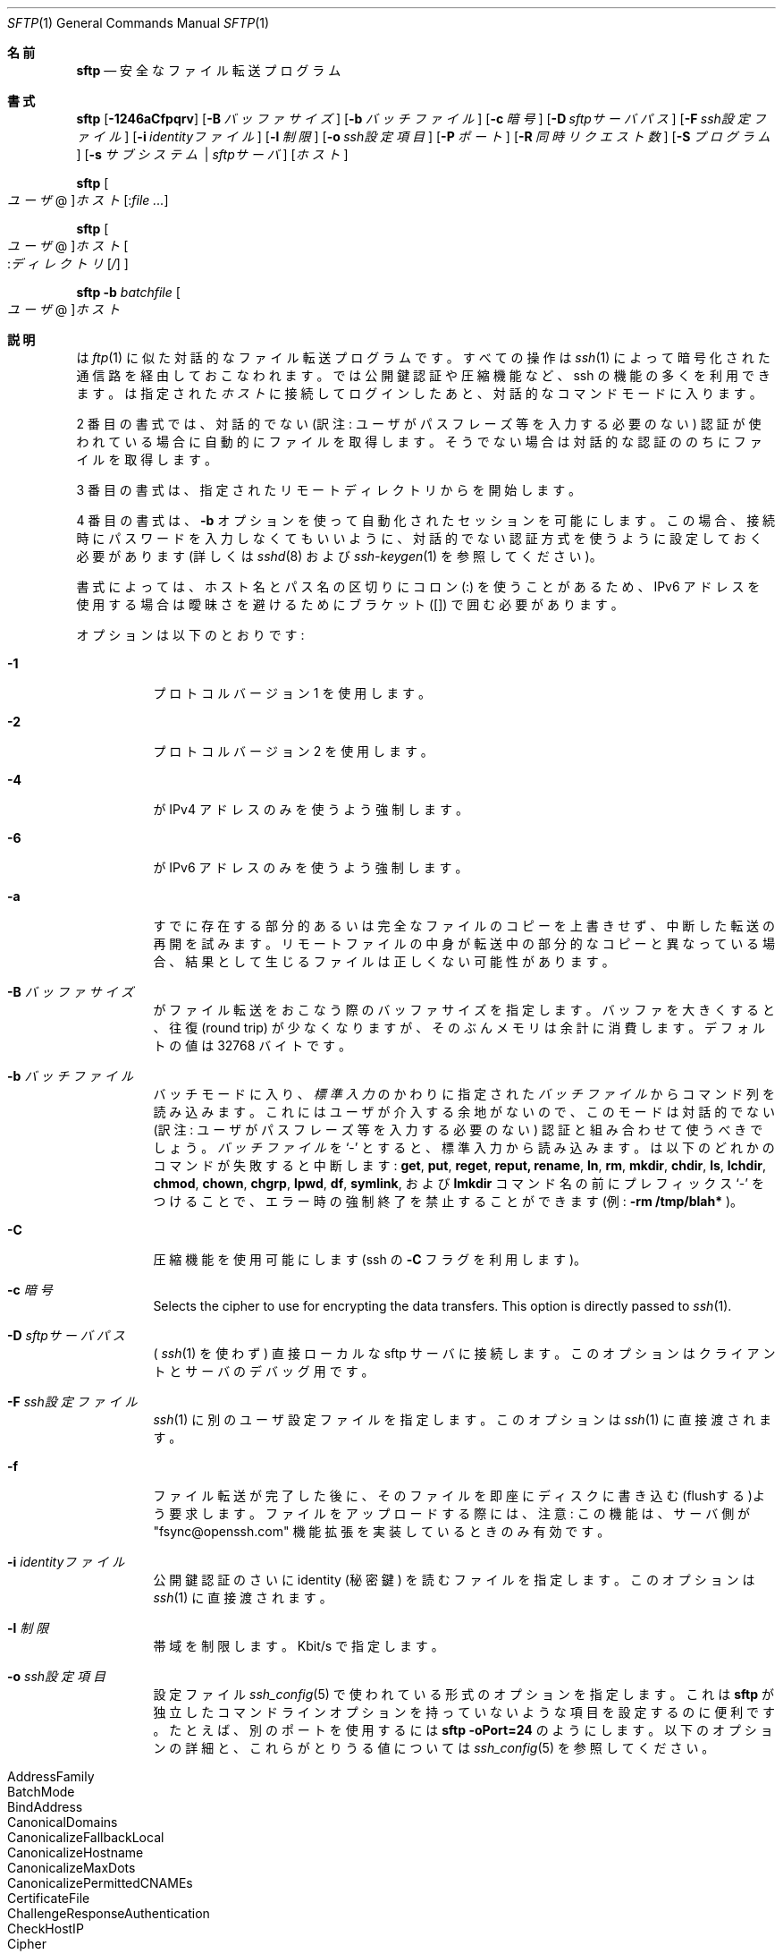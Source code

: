 .\" $OpenBSD: sftp.1,v 1.105 2016/07/16 06:57:55 jmc Exp $
.\"
.\" Copyright (c) 2001 Damien Miller.  All rights reserved.
.\"
.\" Redistribution and use in source and binary forms, with or without
.\" modification, are permitted provided that the following conditions
.\" are met:
.\" 1. Redistributions of source code must retain the above copyright
.\"    notice, this list of conditions and the following disclaimer.
.\" 2. Redistributions in binary form must reproduce the above copyright
.\"    notice, this list of conditions and the following disclaimer in the
.\"    documentation and/or other materials provided with the distribution.
.\"
.\" THIS SOFTWARE IS PROVIDED BY THE AUTHOR ``AS IS'' AND ANY EXPRESS OR
.\" IMPLIED WARRANTIES, INCLUDING, BUT NOT LIMITED TO, THE IMPLIED WARRANTIES
.\" OF MERCHANTABILITY AND FITNESS FOR A PARTICULAR PURPOSE ARE DISCLAIMED.
.\" IN NO EVENT SHALL THE AUTHOR BE LIABLE FOR ANY DIRECT, INDIRECT,
.\" INCIDENTAL, SPECIAL, EXEMPLARY, OR CONSEQUENTIAL DAMAGES (INCLUDING, BUT
.\" NOT LIMITED TO, PROCUREMENT OF SUBSTITUTE GOODS OR SERVICES; LOSS OF USE,
.\" DATA, OR PROFITS; OR BUSINESS INTERRUPTION) HOWEVER CAUSED AND ON ANY
.\" THEORY OF LIABILITY, WHETHER IN CONTRACT, STRICT LIABILITY, OR TORT
.\" (INCLUDING NEGLIGENCE OR OTHERWISE) ARISING IN ANY WAY OUT OF THE USE OF
.\" THIS SOFTWARE, EVEN IF ADVISED OF THE POSSIBILITY OF SUCH DAMAGE.
.\"
.\" Japanese translation by Yusuke Shinyama <yusuke at cs . nyu . edu>
.\"
.Dd $Mdocdate: July 16 2016 $
.Dt SFTP 1
.Os
.Sh 名前
.Nm sftp
.Nd 安全なファイル転送プログラム
.Sh 書式
.Nm sftp
.Bk -words
.Op Fl 1246aCfpqrv
.Op Fl B Ar バッファサイズ
.Op Fl b Ar バッチファイル
.Op Fl c Ar 暗号
.Op Fl D Ar sftpサーバパス
.Op Fl F Ar ssh設定ファイル
.Op Fl i Ar identityファイル
.Op Fl l Ar 制限
.Op Fl o Ar ssh設定項目
.Op Fl P Ar ポート
.Op Fl R Ar 同時リクエスト数
.Op Fl S Ar プログラム
.Op Fl s Ar サブシステム | sftpサーバ
.Op Ar ホスト
.Ek
.Pp
.Nm sftp
.Oo Ar ユーザ Ns @ Oc Ns
.Ar ホスト Ns Op : Ns Ar
.Pp
.Nm sftp
.Oo 
.Ar ユーザ Ns @ Oc Ns
.Ar ホスト Ns Oo : Ns Ar ディレクトリ Ns
.Op Ar / 
.Oc
.Pp
.Nm sftp
.Fl b Ar batchfile
.Oo Ar ユーザ Ns @ Oc Ns Ar ホスト
.Sh 説明
.Nm
は
.Xr ftp 1
に似た対話的なファイル転送プログラムです。
すべての操作は
.Xr ssh 1
によって暗号化された
通信路を経由しておこなわれます。
.Nm
では公開鍵認証や圧縮機能など、ssh の機能の多くを利用できます。
.Nm
は指定された
.Ar ホスト
に接続してログインしたあと、対話的なコマンドモードに入ります。
.Pp
2 番目の書式では、
対話的でない (訳注: ユーザがパスフレーズ等を入力する必要のない) 認証が
使われている場合に自動的にファイルを取得します。
そうでない場合は対話的な認証ののちにファイルを取得します。
.Pp
3 番目の書式は、指定されたリモートディレクトリから
.Nm
を開始します。
.Pp
4 番目の書式は、
.Fl b
オプションを使って自動化されたセッションを可能にします。
この場合、接続時にパスワードを入力しなくてもいいように、対話的でない
認証方式を使うように設定しておく必要があります (詳しくは
.Xr sshd 8
および
.Xr ssh-keygen 1
を参照してください)。
.Pp
書式によっては、ホスト名とパス名の区切りにコロン (:) を使うことがあるため、
IPv6 アドレスを使用する場合は曖昧さを避けるためにブラケット ([]) で囲む必要があります。
.Pp
オプションは以下のとおりです:
.Bl -tag -width Ds
.It Fl 1
プロトコル バージョン 1 を使用します。
.It Fl 2
プロトコル バージョン 2 を使用します。
.It Fl 4
.Nm
が IPv4 アドレスのみを使うよう強制します。
.It Fl 6
.Nm
が IPv6 アドレスのみを使うよう強制します。
.It Fl a
すでに存在する部分的あるいは完全なファイルのコピーを上書きせず、
中断した転送の再開を試みます。
リモートファイルの中身が転送中の部分的なコピーと異なっている場合、
結果として生じるファイルは正しくない可能性があります。
.It Fl B Ar バッファサイズ
.Nm
がファイル転送をおこなう際のバッファサイズを指定します。
バッファを大きくすると、往復 (round trip) が少なくなりますが、
そのぶんメモリは余計に消費します。デフォルトの値は 32768 バイトです。
.It Fl b Ar バッチファイル
バッチモードに入り、
.Em 標準入力
のかわりに指定された
.Ar バッチファイル
からコマンド列を読み込みます。
これにはユーザが介入する余地がないので、このモードは
対話的でない (訳注: ユーザがパスフレーズ等を入力する必要のない) 認証と
組み合わせて使うべきでしょう。
.Ar バッチファイル
を
.Sq \-
とすると、標準入力から読み込みます。
.Nm
は以下のどれかのコマンドが失敗すると中断します:
.Ic get , put , reget , reput, rename , ln ,
.Ic rm , mkdir , chdir , ls ,
.Ic lchdir , chmod , chown , 
.Ic chgrp , lpwd , df , symlink ,
および
.Ic lmkdir
コマンド名の前にプレフィックス
.Sq \-
をつけることで、エラー時の強制終了を禁止することができます 
(例:
.Ic -rm /tmp/blah* 
)。
.It Fl C
圧縮機能を使用可能にします (ssh の
.Fl C
フラグを利用します)。
.It Fl c Ar 暗号
Selects the cipher to use for encrypting the data transfers.
This option is directly passed to
.Xr ssh 1 .
.It Fl D Ar sftpサーバパス
(
.Xr ssh 1
を使わず)
直接ローカルな sftp サーバに接続します。
このオプションはクライアントとサーバのデバッグ用です。
.It Fl F Ar ssh設定ファイル
.Xr ssh 1
に別のユーザ設定ファイルを指定します。
このオプションは
.Xr ssh 1
に直接渡されます。
.It Fl f
ファイル転送が完了した後に、そのファイルを即座にディスクに
書き込む(flushする)よう要求します。ファイルをアップロードする際には、
注意: この機能は、サーバ側が 
"fsync@openssh.com" 機能拡張を実装しているときのみ有効です。
.It Fl i Ar identityファイル
公開鍵認証のさいに identity (秘密鍵) を読むファイルを指定します。
このオプションは
.Xr ssh 1 
に直接渡されます。
.It Fl l Ar 制限
帯域を制限します。Kbit/s で指定します。
.It Fl o Ar ssh設定項目
設定ファイル
.Xr ssh_config 5
で使われている形式のオプションを指定します。これは
.Nm sftp
が独立したコマンドラインオプションを持っていないような
項目を設定するのに便利です。たとえば、別のポートを使用するには
.Ic sftp -oPort=24 
のようにします。
以下のオプションの詳細と、これらがとりうる値については
.Xr ssh_config 5
を参照してください。
.Pp
.Bl -tag -width Ds -offset indent -compact
.It AddressFamily
.It BatchMode
.It BindAddress
.It CanonicalDomains
.It CanonicalizeFallbackLocal
.It CanonicalizeHostname
.It CanonicalizeMaxDots
.It CanonicalizePermittedCNAMEs
.It CertificateFile
.It ChallengeResponseAuthentication
.It CheckHostIP
.It Cipher
.It Ciphers
.It Compression
.It CompressionLevel
.It ConnectionAttempts
.It ConnectTimeout
.It ControlMaster
.It ControlPath
.It ControlPersist
.It GlobalKnownHostsFile
.It GSSAPIAuthentication
.It GSSAPIDelegateCredentials
.It HashKnownHosts
.It Host
.It HostbasedAuthentication
.It HostbasedKeyTypes
.It HostKeyAlgorithms
.It HostKeyAlias
.It HostName
.It IdentitiesOnly
.It IdentityAgent
.It IdentityFile
.It IPQoS
.It KbdInteractiveAuthentication
.It KbdInteractiveDevices
.It KexAlgorithms
.It LogLevel
.It MACs
.It NoHostAuthenticationForLocalhost
.It NumberOfPasswordPrompts
.It PasswordAuthentication
.It PKCS11Provider
.It Port
.It PreferredAuthentications
.It Protocol
.It ProxyCommand
.It ProxyJump
.It PubkeyAuthentication
.It RekeyLimit
.It RhostsRSAAuthentication
.It RSAAuthentication
.It SendEnv
.It ServerAliveInterval
.It ServerAliveCountMax
.It StrictHostKeyChecking
.It TCPKeepAlive
.It UpdateHostKeys
.It UsePrivilegedPort
.It User
.It UserKnownHostsFile
.It VerifyHostKeyDNS
.El
.It Fl P Ar ポート
リモートホストに接続するポートを指定します。
.It Fl p
ファイル転送時に、もとのファイルの最終修正時刻、最終アクセス時刻
およびパーミッションもコピーします。
.It Fl q
静かなモード:
進行状況バーを非表示にします。また
.Xr ssh 1 
が表示する警告あるいは診断用メッセージも非表示にします。
.It Fl R Ar 同時リクエスト数
未完了のリクエストを同時に最大どれくらいまでおこなうかを指定します。
この値を増やすとファイル転送速度が多少上がりますが、メモリを消費します。
デフォルトでは 64 の未完了リクエストをおこないます。
.It Fl r
アップロードあるいはダウンロード時に、ディレクトリをまるごと再帰的に転送します。
注意:
.Nm
はツリー内に現れたシンボリック・リンクは追いません。
.It Fl S Ar プログラム
暗号化された接続を使うための
.Ar プログラム
を指定します。ここで使うプログラムは、
.Xr ssh 1
のオプションを受けつける必要があります。
.It Fl s Ar サブシステム | sftpサーバ
SSH2 のサブシステム、またはリモートホスト上にある sftp サーバへの
パスを指定します。パス指定は プロトコル バージョン 1 で
.Nm
を使用するときや、リモートの
.Xr sshd 8
に sftp サブシステムが設定されていないときなどに便利です。
.It Fl v
ログに残すレベルを変更します。このオプションは ssh にも渡されます。
.El
.Sh 対話的コマンド
.Nm
の対話的コマンドモードでは、
.Xr ftp 1
に似たコマンドが使えます。
これらのコマンドの大文字・小文字は区別されません。
空白を含むパス名は引用符で囲む必要があります。
パス名のなかに
.Xr glob 3
によって認識される特殊文字が含まれているときは、
それらをバックスラッシュ
.Pq Sq \e
でエスケープする必要があります。
.Bl -tag -width Ds
.It Ic bye
.Nm sftp 
を終了します。
.It Ic cd Ar パス名
リモート側のカレントディレクトリを
.Ar パス名
に変更します。
.It Ic chgrp Ar グループID Ar パス名
.Ar パス名
で指定されたファイルのグループを
.Ar グループID
に変更します。
.Ar パス名
が
.Xr glob 3
の特殊文字を含む場合は、複数のファイルを指定することができます。
.Ar グループID
は数値表現である必要があります。
.It Ic chmod Ar モード Ar パス名
.Ar パス名
で指定されたファイルのパーミッションを
.Ar モード
に変更します。
.Ar パス名
が
.Xr glob 3
の特殊文字を含む場合は、複数のファイルを指定することができます。
.It Ic chown Ar ユーザID Ar パス名
.Ar パス名
で指定されたファイルの所有者を
.Ar ユーザID
に変更します。
.Ar パス名
が
.Xr glob 3
の特殊文字を含む場合は、複数のファイルを指定することができます。
.Ar ユーザID
は数値表現である必要があります。
.It Xo Ic df
.Op Fl hi
.Op Ar パス名
.Xc
カレントディレクトリ (あるいは
.Ar パス名
で指定されたディレクトリ) のあるファイルシステムの使用状況を表示します。
.Fl h
フラグが指定されると、
表示される情報は「可読な」サフィックスがついた形式になります。
.Fl i
フラグが指定されると、使用量の情報に加えて iノードに関する情報も表示します。
このコマンドは、
.Dq statvfs@openssh.com
拡張をサポートしているサーバでのみ使用可能になります。
.It Ic exit
.Nm sftp 
を終了します。
.It Xo Ic get
.Op Fl afPpr
.Ar リモートパス名
.Op Ar ローカルパス名
.Xc
.Ar リモートパス名
のファイルを取得し、ローカルマシン上に置きます。
(訳注: ディレクトリを再帰的にまるごと get することはできません。)
ローカルパス名が指定されていない場合、これは
リモートマシン上でのファイル名と同じになります。
.Ar リモートパス名
が
.Xr glob 3
の特殊文字を含む場合は、複数のファイルを指定することができます。
その場合、
.Ar ローカルパス名
を指定しているときは、それがディレクトリ名である必要があります。
.Pp
.Fl a
フラグが指定された場合、すでに部分的に転送されているファイルを再開しようとします。
注意: 転送の再開をする場合は、すでに存在するローカルなファイルの内容と
リモートの内容が一致する必要があります。これらの内容が異なる場合、
結果として生じるファイルは正しくないことがあります。
.Pp
.Fl f
フラグが指定された場合、
ファイル転送が完了した後に、ファイル内容をディスクに flush するため
.Xr fsync 2
が呼ばれます。
.Pp
.Fl P
または
.Fl p
フラグが指定された場合、そのファイルのパーミッションおよび
アクセス時間までもすべてコピーされます。
.Pp
.Fl r
フラグが指定された場合、ディレクトリは再帰的にコピーされます。
注意:
.Nm
は再帰的な転送時にもシンボリック・リンクを追跡することはありません。
.It Ic help
ヘルプを表示します。
.It Ic lcd Ar パス名
ローカル側のカレントディレクトリを
.Ar パス名
に変更します。
.It Ic lls Op Ar lsオプション Op Ar パス名
ローカルマシン上の
.Ar パス名
のディレクトリ一覧を表示します。
.Ar パス名
の指定がなければ、カレントディレクトリの一覧を表示します。
.Ar lsオプション
ではローカルシステムの
.Xr ls 1
コマンドでサポートされているフラグがすべて使えます。
.Ar パス名
が
.Xr glob 3
の特殊文字を含む場合は、複数のファイルを指定することができます。
.It Ic lmkdir Ar パス名
ローカルマシン上に
.Ar パス名
で指定されたディレクトリを作成します。
.It Xo Ic ln
.Op Fl s
.Ar 古いパス名
.Ar 新しいパス名
.Xc
.Ar 古いパス名
から
.Ar 新しいパス名
へのシンボリックリンクを作成します。
.Fl s
フラグが指定されている場合、そのリンクはシンボリックリンクになります。
そうでない場合はハードリンクが作成されます。
.It Ic lpwd
ローカルマシン上のカレントディレクトリ
(ワーキングディレクトリ) 
を表示します。
.It Xo Ic ls
.Op Fl 1afhlnrSt
.Op Ar パス名
.Xc
リモートマシン上の
.Ar パス名
のディレクトリ一覧を表示します。
.Ar パス名
の指定がなければ、カレントディレクトリの一覧を表示します。
.Ar パス名
が
.Xr glob 3
の特殊文字を含む場合は、複数のファイルを指定することができます。
.Pp
以下のフラグを指定することで、
.Ic ls
のふるまいを変えることができます:
.Bl -tag -width Ds
.It Fl 1
出力を 1 カラムのみにします。
.It Fl a
ドット
.Pq Sq \&.
で始まるファイルも表示します。
.It Fl f
ソートを禁止します。
デフォルトでは、辞書順にソートされます。
.It Fl h
詳細表示でファイルサイズの桁数が 4桁よりも多い場合、
つぎの単位を使用します: Byte, Kilobyte,
Megabyte, Gigabyte, Terabyte, Petabyte および Exabyte。
これらの単位は 2のべき乗を使っています (K=1024, M=1048576 など)。
.It Fl l
所有者やパーミッションなど、詳細な情報も表示します。
.It Fl n
ユーザ ID およびグループ ID を数値で表示します。
.It Fl r
ソートの順序を逆にします。
.It Fl S
ファイルサイズでソートします。
.It Fl t
最終更新時刻でソートします。
.El
.It Ic lumask Ar umask
ローカルマシン上の umask を
.Ar umask 
に設定します。
.It Ic mkdir Ar パス名
リモートマシン上に
.Ar パス名
で指定されたディレクトリを作成します。
.It Ic progress
プログレスバーの表示/非表示を切り換えます。
.It Xo Ic put
.Op Fl afPpr
.Ar ローカルパス名
.Op Ar リモートパス名
.Xc
.Ar ローカルパス名
のファイルをリモートマシン上にアップロードします。
(訳注: ディレクトリを再帰的にまるごと get することはできません。)
リモートパス名が指定されていない場合、これは
ローカルマシン上でのファイル名と同じになります。
.Ar ローカルパス名
が
.Xr glob 3
の特殊文字を含む場合は、複数のファイルを指定することができます。
その場合、
.Ar リモートパス名
を指定しているときは、それがディレクトリ名である必要があります。
.Pp
.Fl a
が指定された場合、
すでに存在する部分的あるいは完全なファイルのコピーを上書きせず、
中断した転送の再開を試みます。
注意: リモートファイルの中身が転送中の部分的なコピーと異なっている場合、
結果として生じるファイルは正しくない可能性があります。
.Pp
.Fl f
フラグが指定された場合、ファイル転送が完了した後に、
サーバに対して
.Xr fsync 2
を呼ぶよう要求が送られます。
注意: この機能は、サーバ側が 
"fsync@openssh.com" 機能拡張を実装しているときのみ有効です。
.Pp
.Fl P
または
.Fl p
フラグが指定された場合、そのファイルの全パーミッションおよび
アクセス時間もコピーされます。
.Pp
.Fl r
フラグが指定された場合、ディレクトリは再帰的にコピーされます。
注意:
.Nm
は再帰的な転送時にもシンボリック・リンクを追跡することはありません。
.It Ic pwd
リモートマシン上のカレントディレクトリ
(ワーキングディレクトリ) 
を表示します。
.It Ic quit
.Nm sftp 
を終了します。
.It Xo Ic reget
.Op Fl Ppr
.Ar リモートパス名
.Op Ar ローカルパス名
.Xc
.Ar リモートパス名
にあるファイルのダウンロードを再開します。
.Ic get
コマンドに
.Fl a
フラグを指定したのと同じです。
.It Xo Ic reput
.Op Fl Ppr
.Op Ar ローカルパス名
.Ar リモートパス名
.Xc
.Op Ar ローカルパス名 
にあるファイルのアップロードを再開します。
.Ic put
コマンドに
.Fl a
フラグを指定したのと同じです。
.It Ic rename Ar 古いパス名 Ar 新しいパス名
リモートマシン上の
.Ar 古いパス名
で表されたファイルを
.Ar 新しいパス名
に変更します。
(訳注: ファイルやディレクトリを移動させることはできません。)
.It Ic rm Ar パス名
リモートマシン上の
.Ar パス名
で指定されるファイルを削除します。
.It Ic rmdir Ar パス名
リモートマシン上の
.Ar パス名
で指定されるディレクトリを削除します。
(訳注: ファイルが含まれているディレクトリを削除することはできません。)
.It Ic symlink Ar 古いパス名 Ar 新しいパス名
.Ar 新しいパス名
から
.Ar 古いパス名
へのシンボリックリンクを作成します。
.It Ic \&! Ns Ar コマンド
ローカルマシン上のシェルで、
.Ar コマンド
を実行します。
.It Ic version
.Nm
のプロトコル バージョン番号を表示します。
.It Ic \&!
ローカルマシン上のシェルに入ります。
.It Ic \&?
help と同じです。
.El
.Sh 関連項目
.Xr ftp 1 ,
.Xr ls 1 ,
.Xr scp 1 ,
.Xr ssh 1 ,
.Xr ssh-add 1 ,
.Xr ssh-keygen 1 ,
.Xr glob 3 ,
.Xr ssh_config 5 ,
.Xr sftp-server 8 ,
.Xr sshd 8
.Rs
.%A T. Ylonen
.%A S. Lehtinen
.%T "SSH File Transfer Protocol"
.%N draft-ietf-secsh-filexfer-00.txt
.%D January 2001
.%O work in progress material
.Re
